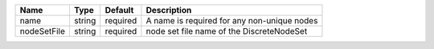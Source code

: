 

=========== ====== ======== =========================================== 
Name        Type   Default  Description                                 
=========== ====== ======== =========================================== 
name        string required A name is required for any non-unique nodes 
nodeSetFile string required node set file name of the DiscreteNodeSet   
=========== ====== ======== =========================================== 


